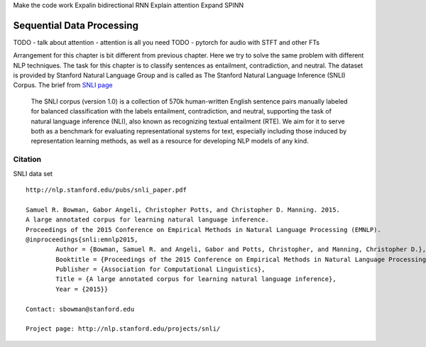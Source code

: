 Make the code work
Expalin bidirectional RNN
Explain attention
Expand SPINN



**************************
Sequential Data Processing
**************************
TODO - talk about attention - attention is all you need
TODO - pytorch for audio with STFT and other FTs

Arrangement for this chapter is bit different from previous chapter. Here we try to solve the same problem with different NLP techniques. The task for this chapter is to classify sentences as entailment, contradiction, and neutral. The dataset is provided by Stanford Natural Language Group and is called as The Stanford Natural Language Inference (SNLI) Corpus. The brief from `SNLI page`_ 

.. _SNLI page: https://nlp.stanford.edu/projects/snli/

	The SNLI corpus (version 1.0) is a collection of 570k human-written English sentence pairs manually labeled for balanced classification with the labels entailment, contradiction, and neutral, supporting the task of natural language inference (NLI), also known as recognizing textual entailment (RTE). We aim for it to serve both as a benchmark for evaluating representational systems for text, especially including those induced by representation learning methods, as well as a resource for developing NLP models of any kind. 

Citation
--------
SNLI data set
::
	http://nlp.stanford.edu/pubs/snli_paper.pdf

	Samuel R. Bowman, Gabor Angeli, Christopher Potts, and Christopher D. Manning. 2015.
	A large annotated corpus for learning natural language inference. 
	Proceedings of the 2015 Conference on Empirical Methods in Natural Language Processing (EMNLP).
	@inproceedings{snli:emnlp2015,
		Author = {Bowman, Samuel R. and Angeli, Gabor and Potts, Christopher, and Manning, Christopher D.},
		Booktitle = {Proceedings of the 2015 Conference on Empirical Methods in Natural Language Processing (EMNLP)},
		Publisher = {Association for Computational Linguistics},
		Title = {A large annotated corpus for learning natural language inference},
		Year = {2015}}						

	Contact: sbowman@stanford.edu

	Project page: http://nlp.stanford.edu/projects/snli/
